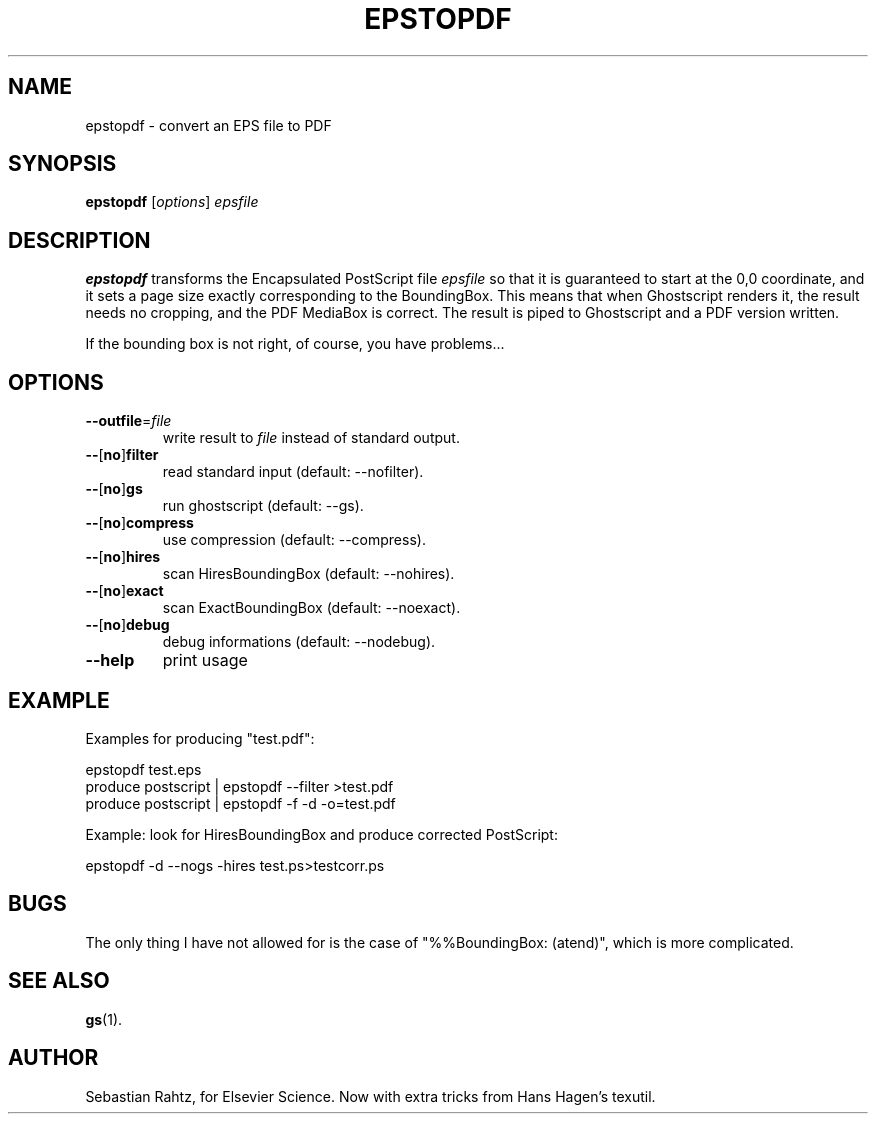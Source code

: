 .TH EPSTOPDF 1 "October 30, 1999"
.\" man page by Jim Van Zandt <jrv@vanzandt.mv.com>         -*- nroff -*-
.SH NAME
epstopdf \- convert an EPS file to PDF
.SH SYNOPSIS
\fBepstopdf\fP [\fIoptions\fP] \fIepsfile\fP
.SH DESCRIPTION
\fBepstopdf\fP transforms the Encapsulated PostScript file
\fIepsfile\fP so that it is guaranteed to start at the 0,0 coordinate,
and it sets a page size exactly corresponding to the BoundingBox.
This means that when Ghostscript renders it, the result needs no
cropping, and the PDF MediaBox is correct.  The result is piped to
Ghostscript and a PDF version written.
.P
If the bounding box is not right, of course, you have problems...
.SH OPTIONS
.IP "\fB--outfile\fP=\fIfile\fP"
write result to \fIfile\fP instead of standard output.
.IP "\fB--\fP[\fBno\fP]\fBfilter\fP"
read standard input   (default: --nofilter).
.IP "\fB--\fP[\fBno\fP]\fBgs\fP"
run ghostscript       (default: --gs).
.IP "\fB--\fP[\fBno\fP]\fBcompress\fP"
use compression       (default: --compress).
.IP "\fB--\fP[\fBno\fP]\fBhires\fP"
scan HiresBoundingBox (default: --nohires).
.IP "\fB--\fP[\fBno\fP]\fBexact\fP"
scan ExactBoundingBox (default: --noexact).
.IP "\fB--\fP[\fBno\fP]\fBdebug\fP"
debug informations    (default: --nodebug).
.IP "\fB--help\fP
print usage
.SH EXAMPLE
Examples for producing "test.pdf":
.nf

epstopdf test.eps
produce postscript | epstopdf --filter >test.pdf
produce postscript | epstopdf -f -d -o=test.pdf

.fi
Example: look for HiresBoundingBox and produce corrected PostScript:
.nf

epstopdf -d --nogs -hires test.ps>testcorr.ps 
.fi
.SH BUGS
The only thing I have not allowed for is the case of
"%%BoundingBox: (atend)", which is more complicated.
.SH SEE ALSO
\fBgs\fP(1).
.SH AUTHOR
Sebastian Rahtz, for Elsevier Science.
Now with extra tricks from Hans Hagen's texutil.
